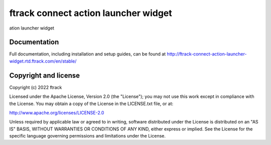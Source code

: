 ###############################
ftrack connect action launcher widget
###############################

ation launcher widget

*************
Documentation
*************

Full documentation, including installation and setup guides, can be found at
http://ftrack-connect-action-launcher-widget.rtd.ftrack.com/en/stable/

*********************
Copyright and license
*********************

Copyright (c) 2022 ftrack

Licensed under the Apache License, Version 2.0 (the "License"); you may not use
this work except in compliance with the License. You may obtain a copy of the
License in the LICENSE.txt file, or at:

http://www.apache.org/licenses/LICENSE-2.0

Unless required by applicable law or agreed to in writing, software distributed
under the License is distributed on an "AS IS" BASIS, WITHOUT WARRANTIES OR
CONDITIONS OF ANY KIND, either express or implied. See the License for the
specific language governing permissions and limitations under the License.

